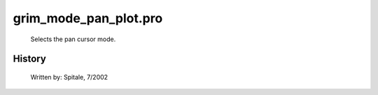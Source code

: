 grim\_mode\_pan\_plot.pro
===================================================================================================









	Selects the pan cursor mode.




















History
-------

 	Written by:	Spitale, 7/2002















